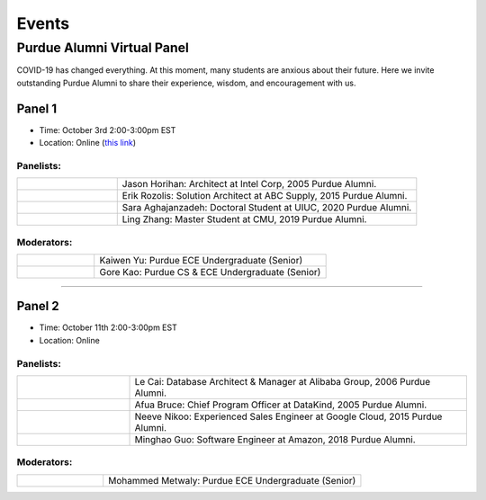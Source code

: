 Events
============

Purdue Alumni Virtual Panel
---------------------------
COVID-19 has changed everything. At this moment, many students are anxious about their future. Here we invite outstanding
Purdue Alumni to share their experience, wisdom, and encouragement with us.

Panel 1
~~~~~~~
* Time: October 3rd 2:00-3:00pm EST
* Location: Online (`this link <https://purdue-edu.zoom.us/j/96371023720>`_)

Panelists:
^^^^^^^^^^
.. list-table::
   :widths: 10 30

   * - .. image:: data:image/gif;base64,R0lGODlhAQABAIAAAAAAAP///yH5BAEAAAAALAAAAAABAAEAAAIBRAA7
     - Jason Horihan: Architect at Intel Corp, 2005 Purdue Alumni.

   * - .. image:: https://media-exp1.licdn.com/dms/image/C5603AQFnyLcMQH7Jdg/profile-displayphoto-shrink_400_400/0?e=1606953600&v=beta&t=v8BLh80-s9WM60BJxZEoDGYqbk4UkcWMI5xFU9mlV6g
     - Erik Rozolis: Solution Architect at ABC Supply, 2015 Purdue Alumni.

   * - .. image:: https://ca.slack-edge.com/T02T4RJGC-U5EJAUU86-e1e2d679f5b0-512
     - Sara Aghajanzadeh: Doctoral Student at UIUC, 2020 Purdue Alumni.

   * - .. image:: https://media-exp1.licdn.com/dms/image/C4E03AQEZn9Z7RAWBww/profile-displayphoto-shrink_400_400/0?e=1606953600&v=beta&t=bf8Qpd7LUMaOE13mrd6eA_jHLjbtRYt0i7DFMbyA2uM
     - Ling Zhang: Master Student at CMU, 2019 Purdue Alumni.

Moderators:
^^^^^^^^^^^^

.. list-table::
   :widths: 10 30

   * - .. image:: https://ca.slack-edge.com/T02T4RJGC-UFA7C9PND-474757f75640-512
     - Kaiwen Yu: Purdue ECE Undergraduate (Senior)


   * - .. image:: https://raw.githubusercontent.com/PurdueCAM2Project/HELPSweb/master/source/images/member_gore_kao.jpg
     - Gore Kao: Purdue CS & ECE Undergraduate (Senior)


----

Panel 2
~~~~~~~
* Time: October 11th 2:00-3:00pm EST
* Location: Online

Panelists:
^^^^^^^^^^

.. list-table::
   :widths: 10 30

   * - .. image:: https://media-exp1.licdn.com/dms/image/C5603AQG_yxd2NdbzkQ/profile-displayphoto-shrink_400_400/0?e=1606953600&v=beta&t=4lu2TSbL3-8zqOd08Eu82_XhPYPyF5WX_458NgQGGjo
     - Le Cai: Database Architect & Manager at Alibaba Group, 2006 Purdue Alumni.

   * - .. image:: https://media-exp1.licdn.com/dms/image/C4E03AQF049RJHYhusg/profile-displayphoto-shrink_400_400/0?e=1606953600&v=beta&t=dhuGJLoJRSS3Jf7RocMgUwDpMWi1H-07N1GMBPzaTPo
     - Afua Bruce: Chief Program Officer at DataKind, 2005 Purdue Alumni.

   * - .. image:: https://media-exp1.licdn.com/dms/image/C4E03AQFVFJgzWLCodg/profile-displayphoto-shrink_400_400/0?e=1606953600&v=beta&t=4mndWG49FqJinvEUiP3ac9w5zKXsnEJ_NKt3AgG-VjM
     - Neeve Nikoo: Experienced Sales Engineer at Google Cloud, 2015 Purdue Alumni.

   * - .. image:: https://media-exp1.licdn.com/dms/image/C4D03AQFJmL9wjbrECw/profile-displayphoto-shrink_400_400/0?e=1606953600&v=beta&t=-aho06yxbcURWxZbLsSzv4na1N_Qf3KJBa3z-lsMEpo
     - Minghao Guo: Software Engineer at Amazon, 2018 Purdue Alumni.

Moderators:
^^^^^^^^^^^

.. list-table::
   :widths: 10 30

   * - .. image:: https://ca.slack-edge.com/T02T4RJGC-U013AAWBRTR-a5ed494d3c6d-512
     - Mohammed Metwaly: Purdue ECE Undergraduate (Senior)

